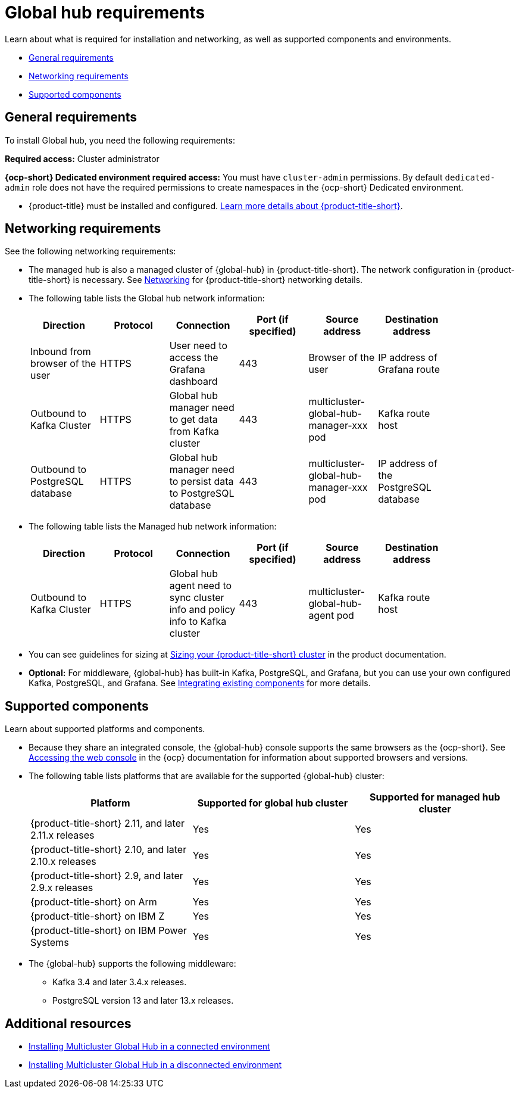 [#global-hub-requirements]
= Global hub requirements

Learn about what is required for installation and networking, as well as supported components and environments.

* <<gh-general-requirements,General requirements>>
* <<gh-network-requirements,Networking requirements>>
* <<gh-supported-components,Supported components>>

[#gh-general-requirements]
== General requirements

To install Global hub, you need the following requirements:

*Required access:* Cluster administrator

*{ocp-short} Dedicated environment required access:* You must have `cluster-admin` permissions. By default `dedicated-admin` role does not have the required permissions to create namespaces in the {ocp-short} Dedicated environment. 

* {product-title} must be installed and configured. link:https://access.redhat.com/documentation/en-us/red_hat_advanced_cluster_management_for_kubernetes/2.9[Learn more details about {product-title-short}].


[#gh-network-requirements]
== Networking requirements

See the following networking requirements:

* The managed hub is also a managed cluster of {global-hub} in {product-title-short}. The network configuration in {product-title-short} is necessary. See link:https://access.redhat.com/documentation/en-us/red_hat_advanced_cluster_management_for_kubernetes/2.9/html/networking/networking[Networking] for {product-title-short} networking details.

* The following table lists the Global hub network information:
+
|===
| Direction | Protocol | Connection | Port (if specified) | Source address |	Destination address |
    
| Inbound from browser of the user | HTTPS | User need to access the Grafana dashboard | 443 | Browser of the user | IP address of Grafana route |
| Outbound to Kafka Cluster | HTTPS | Global hub manager need to get data from Kafka cluster | 443 | multicluster-global-hub-manager-xxx pod | Kafka route host |
| Outbound to PostgreSQL database | HTTPS | Global hub manager need to persist data to PostgreSQL database | 443 | multicluster-global-hub-manager-xxx pod | IP address of the PostgreSQL database |
|===

* The following table lists the Managed hub network information:
+
|===
| Direction | Protocol | Connection | Port (if specified) | Source address |	Destination address |
    
| Outbound to Kafka Cluster | HTTPS | Global hub agent need to sync cluster info and policy info to Kafka cluster | 443 | multicluster-global-hub-agent pod | Kafka route host |
|===

* You can see guidelines for sizing at link:https://access.redhat.com/documentation/en-us/red_hat_advanced_cluster_management_for_kubernetes/2.9/html/install/installing#sizing-your-cluster[Sizing your {product-title-short} cluster] in the product documentation.

* *Optional:* For middleware, {global-hub} has built-in Kafka, PostgreSQL, and Grafana, but you can use your own configured Kafka, PostgreSQL, and Grafana. See xref:../global_hub/global_hub_components.adoc#global-hub-integrating-existing-components[Integrating existing components] for more details.

[#gh-supported-components]
== Supported components

Learn about supported platforms and components.

* Because they share an integrated console, the {global-hub} console supports the same browsers as the {ocp-short}. See link:https://access.redhat.com/documentation/en-us/openshift_container_platform/4.14/html-single/web_console/index#web-console[Accessing the web console] in the {ocp} documentation for information about supported browsers and versions.

* The following table lists platforms that are available for the supported {global-hub} cluster:

+
|===
|Platform | Supported for global hub cluster | Supported for managed hub cluster

|{product-title-short} 2.11, and later 2.11.x releases | Yes |	Yes
|{product-title-short} 2.10, and later 2.10.x releases | Yes |	Yes
|{product-title-short} 2.9, and later 2.9.x releases |	Yes |	Yes
|{product-title-short} on Arm | Yes | Yes |
{product-title-short} on IBM Z | Yes | Yes
|{product-title-short} on IBM Power Systems | Yes | Yes
|===

* The {global-hub} supports the following middleware:

** Kafka 3.4 and later 3.4.x releases.

** PostgreSQL version 13 and later 13.x releases.

[#gh-req-additional-resources]
== Additional resources

- xref:../global_hub/global_hub_install_connected.adoc#global-hub-install-connected[Installing Multicluster Global Hub in a connected environment]

-  xref:../global_hub/global_hub_install_disconnected.adoc#global-hub-install-disconnected[Installing Multicluster Global Hub in a disconnected environment]
